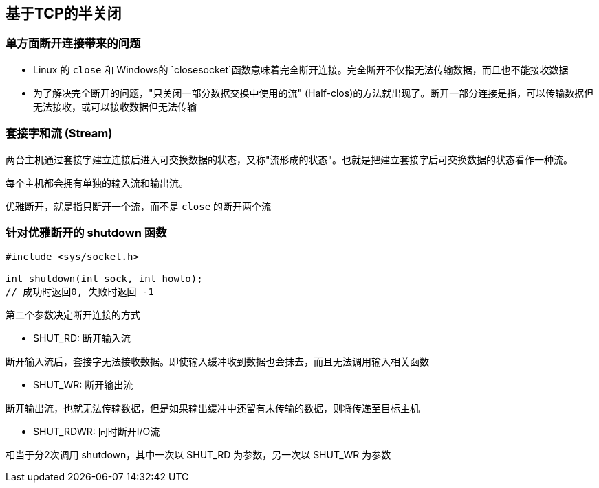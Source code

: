 == 基于TCP的半关闭

=== 单方面断开连接带来的问题

- Linux 的 `close` 和 Windows的 `closesocket`函数意味着完全断开连接。完全断开不仅指无法传输数据，而且也不能接收数据

- 为了解决完全断开的问题，"只关闭一部分数据交换中使用的流" (Half-clos)的方法就出现了。断开一部分连接是指，可以传输数据但无法接收，或可以接收数据但无法传输

=== 套接字和流 (Stream)

两台主机通过套接字建立连接后进入可交换数据的状态，又称"流形成的状态"。也就是把建立套接字后可交换数据的状态看作一种流。

每个主机都会拥有单独的输入流和输出流。

优雅断开，就是指只断开一个流，而不是 `close` 的断开两个流

=== 针对优雅断开的 shutdown 函数

[source, c]
----
#include <sys/socket.h>

int shutdown(int sock, int howto);
// 成功时返回0, 失败时返回 -1
----

第二个参数决定断开连接的方式

- SHUT_RD: 断开输入流

断开输入流后，套接字无法接收数据。即使输入缓冲收到数据也会抹去，而且无法调用输入相关函数


- SHUT_WR: 断开输出流

断开输出流，也就无法传输数据，但是如果输出缓冲中还留有未传输的数据，则将传递至目标主机

- SHUT_RDWR: 同时断开I/O流

相当于分2次调用 shutdown，其中一次以 SHUT_RD 为参数，另一次以 SHUT_WR 为参数


